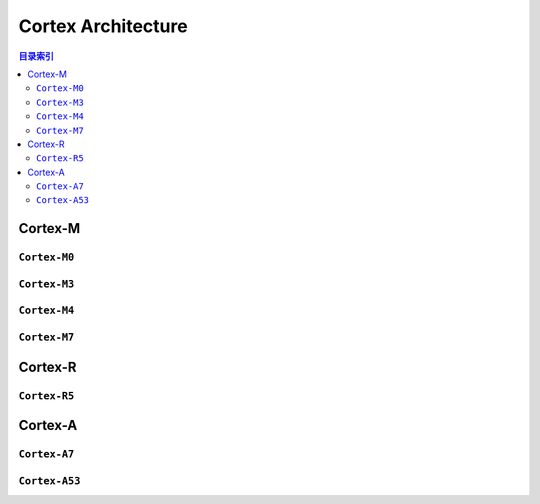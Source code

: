 
.. _cortex:

Cortex Architecture
====================
.. program:: Cortex

.. contents:: 目录索引
    :local:

.. _cortex_m:

Cortex-M
-------------

.. _cortex_m0:

``Cortex-M0``
~~~~~~~~~~~~~~

.. option::
    -M0

.. _cortex_m3:

``Cortex-M3``
~~~~~~~~~~~~~~
.. option::
    -M3

.. _cortex_m4:

``Cortex-M4``
~~~~~~~~~~~~~~
.. option::
    -M4

.. _cortex_m7:

``Cortex-M7``
~~~~~~~~~~~~~~
.. option::
    -M7


.. _cortex_r:

Cortex-R
----------

``Cortex-R5``
~~~~~~~~~~~~~~
.. option::
    -R5

.. _cortex_a:

Cortex-A
----------

``Cortex-A7``
~~~~~~~~~~~~~~

.. option::
    -A7

``Cortex-A53``
~~~~~~~~~~~~~~

.. option::
    -A53
